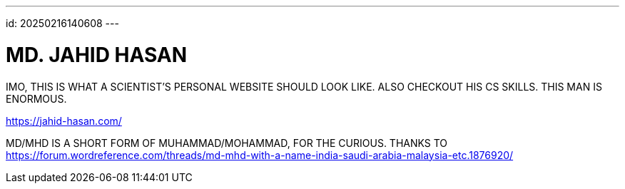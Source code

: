 ---
id: 20250216140608
---

# MD. JAHID HASAN
:showtitle:

IMO, THIS IS WHAT A SCIENTIST'S PERSONAL WEBSITE SHOULD LOOK LIKE. ALSO
CHECKOUT HIS CS SKILLS. THIS MAN IS ENORMOUS.

https://jahid-hasan.com/

MD/MHD IS A SHORT FORM OF MUHAMMAD/MOHAMMAD, FOR THE CURIOUS. THANKS TO
https://forum.wordreference.com/threads/md-mhd-with-a-name-india-saudi-arabia-malaysia-etc.1876920/
